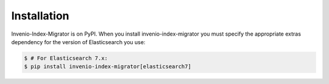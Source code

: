 ..
    This file is part of Invenio.
    Copyright (C) 2015-2019 CERN.

    Invenio is free software; you can redistribute it and/or modify it
    under the terms of the MIT License; see LICENSE file for more details.

Installation
============

Invenio-Index-Migrator is on PyPI. When you install invenio-index-migrator you must specify the
appropriate extras dependency for the version of Elasticsearch you use:

.. code-block:: console

    $ # For Elasticsearch 7.x:
    $ pip install invenio-index-migrator[elasticsearch7]
